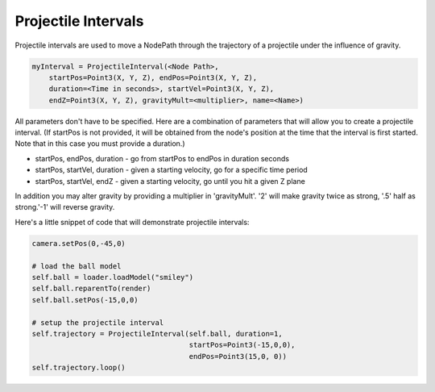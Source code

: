 .. _projectile-intervals:

Projectile Intervals
====================

Projectile intervals are used to move a NodePath through the trajectory of a
projectile under the influence of gravity.

.. code-block:: python

   myInterval = ProjectileInterval(<Node Path>,
       startPos=Point3(X, Y, Z), endPos=Point3(X, Y, Z),
       duration=<Time in seconds>, startVel=Point3(X, Y, Z),
       endZ=Point3(X, Y, Z), gravityMult=<multiplier>, name=<Name>)

All parameters don't have to be specified. Here are a combination of parameters
that will allow you to create a projectile interval. (If startPos is not
provided, it will be obtained from the node's position at the time that the
interval is first started. Note that in this case you must provide a duration.)

-  startPos, endPos, duration - go from startPos to endPos in duration seconds
-  startPos, startVel, duration - given a starting velocity, go for a specific
   time period
-  startPos, startVel, endZ - given a starting velocity, go until you hit a
   given Z plane

In addition you may alter gravity by providing a multiplier in 'gravityMult'.
'2' will make gravity twice as strong, '.5' half as strong.'-1' will reverse
gravity.

Here's a little snippet of code that will demonstrate projectile intervals:

.. code-block:: python

   camera.setPos(0,-45,0)

   # load the ball model
   self.ball = loader.loadModel("smiley")
   self.ball.reparentTo(render)
   self.ball.setPos(-15,0,0)

   # setup the projectile interval
   self.trajectory = ProjectileInterval(self.ball, duration=1,
                                        startPos=Point3(-15,0,0),
                                        endPos=Point3(15,0, 0))
   self.trajectory.loop()
